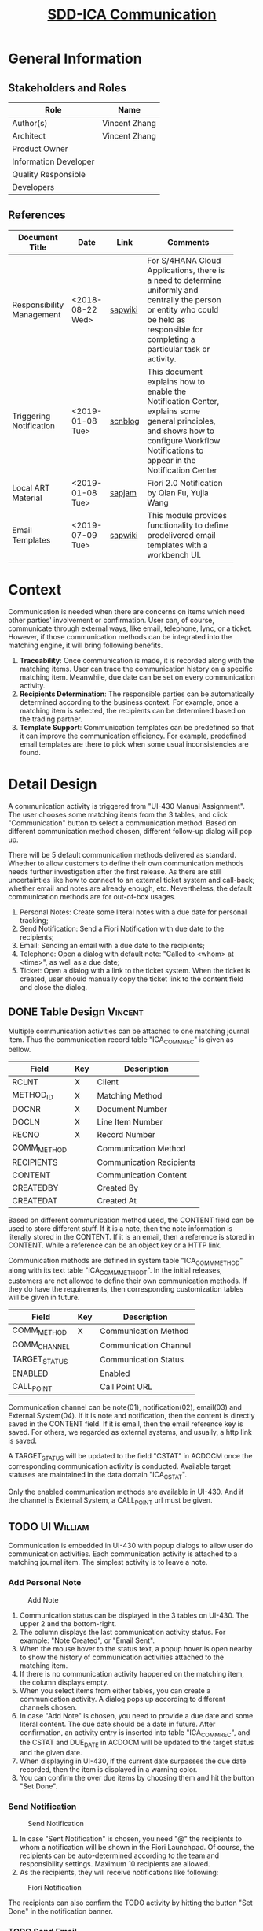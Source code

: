 #+PAGEID: 2051286198
#+VERSION: 6
#+STARTUP: align
#+OPTIONS: toc:1
#+TITLE: [[https://wiki.wdf.sap.corp/wiki/pages/viewpage.action?pageId=2051286198][SDD-ICA Communication]]
* General Information
** Stakeholders and Roles
| Role                  | Name          |
|-----------------------+---------------|
| Author(s)             | Vincent Zhang |
| Architect             | Vincent Zhang |
| Product Owner         |               |
| Information Developer |               |
| Quality Responsible   |               |
| Developers            |               |

** References
|                           |                  |         | <30>                           |
| Document Title            | Date             | Link    | Comments                       |
|---------------------------+------------------+---------+--------------------------------|
| Responsibility Management | <2018-08-22 Wed> | [[https://wiki.wdf.sap.corp/wiki/display/SimplSuite/Responsibility+Management][sapwiki]] | For S/4HANA Cloud Applications, there is a need to determine uniformly and centrally the person or entity who could be held as responsible for completing a particular task or activity. |
| Triggering Notification   | <2019-01-08 Tue> | [[https://blogs.sap.com/2017/09/18/triggering-notification-to-sap-fiori/][scnblog]] | This document explains how to enable the Notification Center, explains some general principles, and shows how to configure Workflow Notifications to appear in the Notification Center |
| Local ART Material        | <2019-01-08 Tue> | [[https://jam4.sapjam.com/groups/qz3MX6AO0btRsFcVm3OrA1/documents/TFXoVepVfx7G0XIiRMK1h0/slide_viewer][sapjam]]  | Fiori 2.0 Notification by Qian Fu, Yujia Wang |
| Email Templates           | <2019-07-09 Tue> | [[https://wiki.wdf.sap.corp/wiki/display/core/Email+Templates][sapwiki]] | This module provides functionality to define predelivered email templates with a workbench UI. |

* Context
Communication is needed when there are concerns on items which need other parties' involvement or confirmation. User can, of course, communicate through external ways, like email, telephone, lync, or a ticket. However, if those communication methods can be integrated into the matching engine, it will bring following benefits.  

1. *Traceability*: Once communication is made, it is recorded along with the matching items. User can trace the communication history on a specific matching item. Meanwhile, due date can be set on every communication activity. 
2. *Recipients Determination*: The responsible parties can be automatically determined according to the business context. For example, once a matching item is selected, the recipients can be determined based on the trading partner.
3. *Template Support*: Communication templates can be predefined so that it can improve the communication efficiency. For example, predefined email templates are there to pick when some usual inconsistencies are found. 

* Detail Design
A communication activity is triggered from "UI-430 Manual Assignment". The user chooses some matching items from the 3 tables, and click "Communication" button to select a communication method. Based on different communication method chosen, different follow-up dialog will pop up. 

There will be 5 default communication methods delivered as standard. Whether to allow customers to define their own communication methods needs further investigation after the first release. As there are still uncertainties like how to connect to an external ticket system and call-back; whether email and notes are already enough, etc. Nevertheless, the default communication methods are for out-of-box usages.

1. Personal Notes: Create some literal notes with a due date for personal tracking;
2. Send Notification: Send a Fiori Notification with due date to the recipients; 
3. Email: Sending an email with a due date to the recipients;
4. Telephone: Open a dialog with default note: "Called to <whom> at <time>", as well as a due date;
5. Ticket: Open a dialog with a link to the ticket system. When the ticket is created, user should manually copy the ticket link to the content field and close the dialog.
 

** DONE Table Design                                                   :Vincent:
Multiple communication activities can be attached to one matching journal item. Thus the communication record table "ICA_COMM_REC" is given as bellow.
| Field       | Key | Description              |
|-------------+-----+--------------------------|
| RCLNT       | X   | Client                   |
| METHOD_ID   | X   | Matching Method          |
| DOCNR       | X   | Document Number          |
| DOCLN       | X   | Line Item Number         |
| RECNO       | X   | Record Number            |
| COMM_METHOD |     | Communication Method     |
| RECIPIENTS  |     | Communication Recipients |
| CONTENT     |     | Communication Content    |
| CREATEDBY   |     | Created By               |
| CREATEDAT   |     | Created At               |

Based on different communication method used, the CONTENT field can be used to store different stuff. If it is a note, then the note information is literally stored in the CONTENT. If it is an email, then a reference is stored in CONTENT. While a reference can be an object key or a HTTP link. 

Communication methods are defined in system table "ICA_COMM_METHOD" along with its text table "ICA_COMM_METHODT". In the initial releases, customers are not allowed to define their own communication methods. If they do have the requirements, then corresponding customization tables will be given in future.

| Field         | Key | Description           |
|---------------+-----+-----------------------|
| COMM_METHOD   | X   | Communication Method  |
| COMM_CHANNEL  |     | Communication Channel |
| TARGET_STATUS |     | Communication Status  |
| ENABLED       |     | Enabled               |
| CALL_POINT    |     | Call Point URL        |

Communication channel can be note(01), notification(02), email(03) and External System(04). If it is note and notification, then the content is directly saved in the CONTENT field. If it is email, then the email reference key is saved. For others, we regarded as external systems, and usually, a http link is saved. 

A TARGET_STATUS will be updated to the field "CSTAT" in ACDOCM once the corresponding communication activity is conducted. Available target statuses are maintained in the data domain "ICA_CSTAT".

Only the enabled communication methods are available in UI-430. And if the channel is External System, a CALL_POINT url must be given.  

** TODO UI                                                      :William:
Communication is embedded in UI-430 with popup dialogs to allow user do communication activities. Each communication activity is attached to a matching journal item. The simplest activity is to leave a note. 

*** Add Personal Note
#+CAPTION: Add Note
[[../image/ICR_CommunicationNote.png]]

1. Communication status can be displayed in the 3 tables on UI-430. The upper 2 and the bottom-right.
2. The column displays the last communication activity status. For example: "Note Created", or "Email Sent".
3. When the mouse hover to the status text, a popup hover is open nearby to show the history of communication activities attached to the matching item.
4. If there is no communication activity happened on the matching item, the column displays empty.
5. When you select items from either tables, you can create a communication activity. A dialog pops up according to different channels chosen.
6. In case "Add Note" is chosen, you need to provide a due date and some literal content. The due date should be a date in future. After confirmation, an activity entry is inserted into table "ICA_COMM_REC", and the CSTAT and DUE_DATE in ACDOCM will be updated to the target status and the given date.
7. When displaying in UI-430, if the current date surpasses the due date recorded, then the item is displayed in a warning color.
8. You can confirm the over due items by choosing them and hit the button "Set Done".

*** Send Notification
#+CAPTION: Send Notification
[[../image/ICR_CommunicationNotification.png]]

1. In case "Sent Notification" is chosen, you need "@" the recipients to whom a notification will be shown in the Fiori Launchpad. Of course, the recipients can be auto-determined according to the team and responsibility settings. Maximum 10 recipients are allowed.
2. As the recipients, they will receive notifications like following:

#+CAPTION: Fiori  Notification
[[../image/ICR_FioriNotification.png]]

The recipients can also confirm the TODO activity by hitting the button "Set Done" in the notification banner.

*** TODO Send Email
#+CAPTION: Send Email
[[../image/ICR_CommunicationEmail.png]]

1. The email channel support templates, which can be pre-delivered or defined by customers themselves. Each template includes an email subject and content, with placeholders be replaced by the data from the choosing matching items.  
2. The recipients' emails can also be auto-determined based on the contact database and the partner information. The email address is store in business partner.

*** Telephone
It is good to have direct integration with a telephone system. However, the standard deliverly is a note channel communication. That is to say, the user call the contact, and then record some personal notes, like "Called somebody at when". 

*** Ticket System
Same as the telephone channel.


** API                                                                 :Jin:
1. The personal notes creations API insert note to "ICA_COMM_REC", meanwhile, update the CSTAT and DUE_DATE in ACDOCM.
2. Send notification API. Refer "CL_FCLM_BAM_UI5)UTIL=>CREATE_NOTIFICATION". Also contact Fu Qian if necessary.

*** Email Template
Email Template is a workbench object that is defined on a CDS view. SAP can predeliver in mulitple languages. Customers can also create their own email templates with the Fiori app: "Email Template" in the biz role: SAP_BR_ADMINISTRATOR. Detail of the app can be found in the [[https://wiki.wdf.sap.corp/wiki/display/core/Email+Template+Fiori+App][sapwiki]]. 

Here gives one example of the pre-delivered email template.  The "Doc.No." will link to the Accounting's "Display Journal Entries" app. The "Manage Assignments" link will navigate with the partner's perspective. 

#+CAPTION: Email Template
[[../image/ICR_EmailTemplate.png]]

The placehoders will be replaced  with the value in a pre-delivered CDS view, which has following fields:
| Field               | Comments                             |
|---------------------+--------------------------------------|
| Company             | RCOMP in ICADOCM                     |
| TradingPartner      | RASSC in ICADOCM                     |
| AssignmentNumber    | GRREF in ICA_ASSIGN                  |
| MatchingMethodID    | METHOD_ID in ICA_ASSIGN              |
| MatchingMethodDescr | Short description of matching method |
| MatchingRuleID      | RULE_ID in ICA_ASSIGN                |
| MatchingRuleDescr   | Short description of matching rule   |
| ReasonCode          | RCODE in ICA_ASSIGN                  |
| ReasonCodeDescr     | Short description of reason code     |
| FiscalYear          | RYEAR in ICA_ASSIGN                  |
| FiscalPeriod        | POPER in ICA_ASSIGN                  |
| FiscalYearPeriod    | FISCYEARPER in ICA_ASSIGN            |


